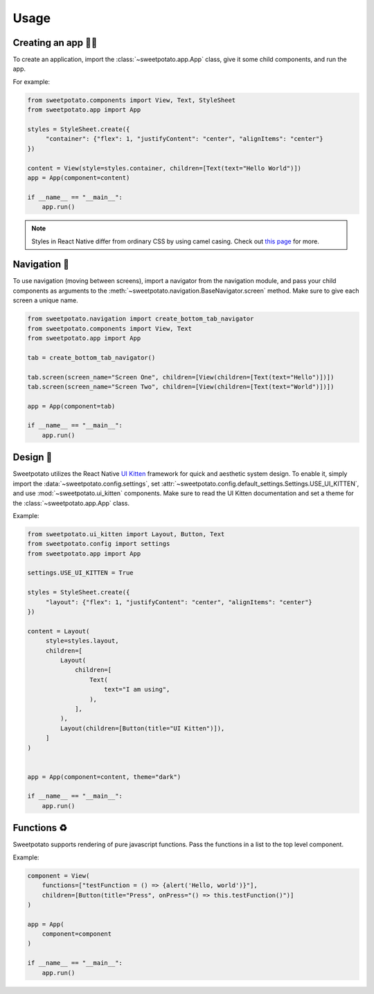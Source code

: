 Usage
=====

Creating an app 🧑‍💻
------------------

To create an application, import the :class:`~sweetpotato.app.App` class, give it some child components, and run the app.

For example:

.. code-block:: python

   from sweetpotato.components import View, Text, StyleSheet
   from sweetpotato.app import App

   styles = StyleSheet.create({
        "container": {"flex": 1, "justifyContent": "center", "alignItems": "center"}
   })

   content = View(style=styles.container, children=[Text(text="Hello World")])
   app = App(component=content)

   if __name__ == "__main__":
       app.run()

.. note::

    Styles in React Native differ from ordinary CSS by using camel casing. Check out `this page <https://reactnative.dev/docs/style>`_ for more.


Navigation 🧭
--------------

To use navigation (moving between screens), import a navigator from the navigation module, and pass
your child components as arguments to the :meth:`~sweetpotato.navigation.BaseNavigator.screen` method. Make sure to give each screen a unique name.

.. code-block:: python

    from sweetpotato.navigation import create_bottom_tab_navigator
    from sweetpotato.components import View, Text
    from sweetpotato.app import App

    tab = create_bottom_tab_navigator()

    tab.screen(screen_name="Screen One", children=[View(children=[Text(text="Hello")])])
    tab.screen(screen_name="Screen Two", children=[View(children=[Text(text="World")])])

    app = App(component=tab)

    if __name__ == "__main__":
        app.run()


Design 🎨
----------

Sweetpotato utilizes the React Native `UI Kitten <https://akveo.github.io/react-native-ui-kitten/>`_ framework for quick and aesthetic system design.
To enable it, simply import the :data:`~sweetpotato.config.settings`, set :attr:`~sweetpotato.config.default_settings.Settings.USE_UI_KITTEN`, and use :mod:`~sweetpotato.ui_kitten` components. Make sure to read the UI Kitten documentation
and set a theme for the :class:`~sweetpotato.app.App` class.

Example:

.. code-block:: python

   from sweetpotato.ui_kitten import Layout, Button, Text
   from sweetpotato.config import settings
   from sweetpotato.app import App

   settings.USE_UI_KITTEN = True

   styles = StyleSheet.create({
        "layout": {"flex": 1, "justifyContent": "center", "alignItems": "center"}
   })

   content = Layout(
        style=styles.layout,
        children=[
            Layout(
                children=[
                    Text(
                        text="I am using",
                    ),
                ],
            ),
            Layout(children=[Button(title="UI Kitten")]),
        ]
   )


   app = App(component=content, theme="dark")

   if __name__ == "__main__":
       app.run()



Functions ♻️
-------------
Sweetpotato supports rendering of pure javascript functions. Pass the functions in a list to the top level component.

Example:

.. code-block:: python

   component = View(
       functions=["testFunction = () => {alert('Hello, world')}"],
       children=[Button(title="Press", onPress="() => this.testFunction()")]
   )

   app = App(
       component=component
   )

   if __name__ == "__main__":
       app.run()
